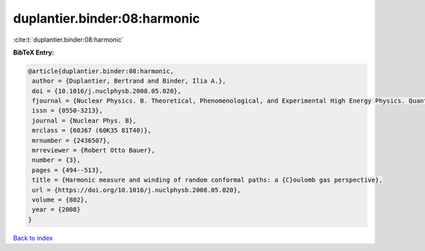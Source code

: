 duplantier.binder:08:harmonic
=============================

:cite:t:`duplantier.binder:08:harmonic`

**BibTeX Entry:**

.. code-block:: bibtex

   @article{duplantier.binder:08:harmonic,
    author = {Duplantier, Bertrand and Binder, Ilia A.},
    doi = {10.1016/j.nuclphysb.2008.05.020},
    fjournal = {Nuclear Physics. B. Theoretical, Phenomenological, and Experimental High Energy Physics. Quantum Field Theory and Statistical Systems},
    issn = {0550-3213},
    journal = {Nuclear Phys. B},
    mrclass = {60J67 (60K35 81T40)},
    mrnumber = {2436507},
    mrreviewer = {Robert Otto Bauer},
    number = {3},
    pages = {494--513},
    title = {Harmonic measure and winding of random conformal paths: a {C}oulomb gas perspective},
    url = {https://doi.org/10.1016/j.nuclphysb.2008.05.020},
    volume = {802},
    year = {2008}
   }

`Back to index <../By-Cite-Keys.rst>`_
